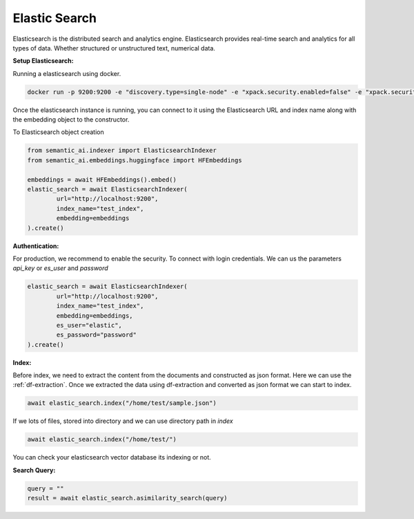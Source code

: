 Elastic Search
==============

Elasticsearch is the distributed search and analytics engine. Elasticsearch provides real-time search and analytics for all types of data. Whether structured or unstructured text, numerical data.

**Setup Elasticsearch:**

Running a elasticsearch using docker.

.. code-block:: shell

        docker run -p 9200:9200 -e "discovery.type=single-node" -e "xpack.security.enabled=false" -e "xpack.security.http.ssl.enabled=false" docker.elastic.co/elasticsearch/elasticsearch:8.9.0

Once the elasticsearch instance is running, you can connect to it using the Elasticsearch URL and index name along with the embedding object to the constructor.

To Elasticsearch object creation

.. code-block:: python

    from semantic_ai.indexer import ElasticsearchIndexer
    from semantic_ai.embeddings.huggingface import HFEmbeddings

    embeddings = await HFEmbeddings().embed()
    elastic_search = await ElasticsearchIndexer(
            url="http://localhost:9200",
            index_name="test_index",
            embedding=embeddings
    ).create()

**Authentication:**

For production, we recommend to enable the security. To connect with login credentials. We can us the parameters `api_key` or `es_user` and `password`

.. code-block:: python

    elastic_search = await ElasticsearchIndexer(
            url="http://localhost:9200",
            index_name="test_index",
            embedding=embeddings,
            es_user="elastic",
            es_password="password"
    ).create()

**Index:**

Before index, we need to extract the content from the documents and constructed as json format. Here we can use the :ref:`df-extraction`. Once we extracted the data using df-extraction and converted as json format we can start to index.

.. code-block:: python

    await elastic_search.index("/home/test/sample.json")


If we lots of files, stored into directory and we can use directory path in `index`

.. code-block:: python

    await elastic_search.index("/home/test/")


You can check your elasticsearch vector database its indexing or not.

**Search Query:**

.. code-block:: python

    query = ""
    result = await elastic_search.asimilarity_search(query)